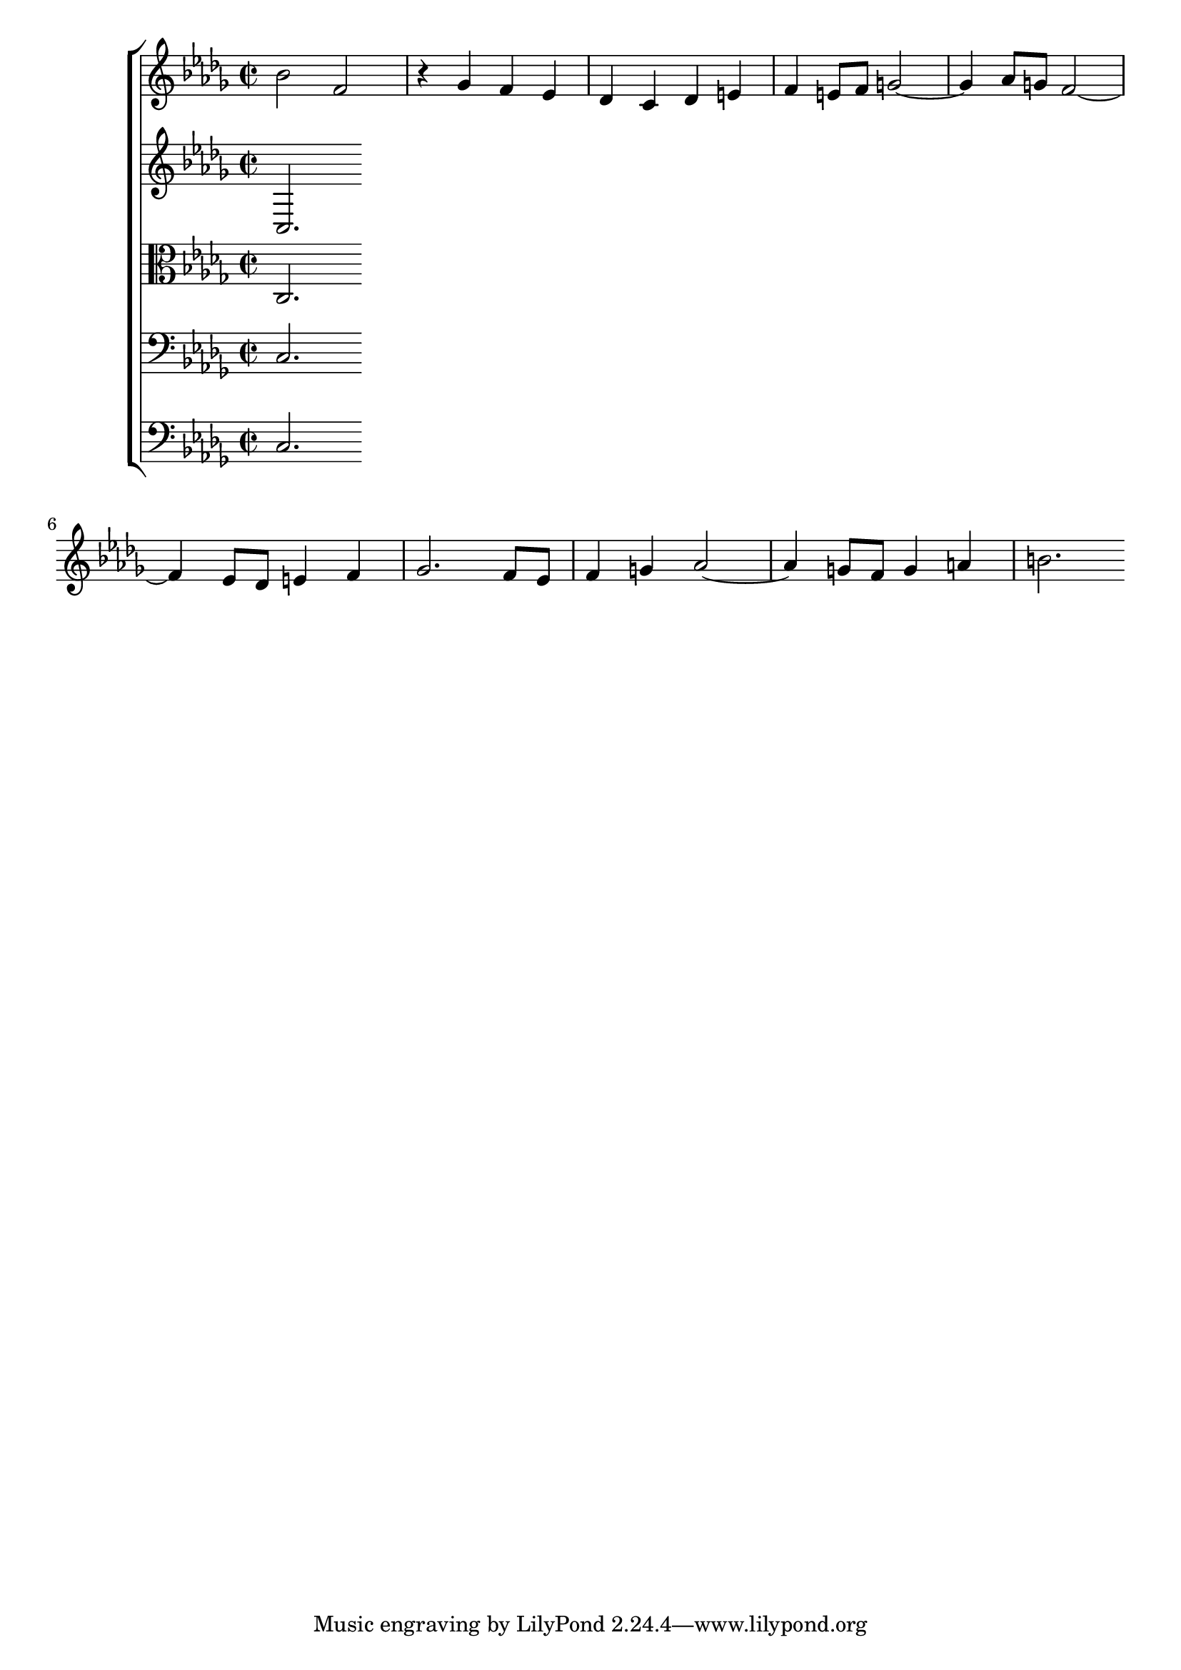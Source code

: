 \version "2.17.97"

voiceA = { 
	\relative c'' {
		bes2 f |
		r4 ges f ees |
		des c des e |
		f e8 f g2~ |
		g4 aes8 g f2~ |
		f4 ees8 des e4 f |
		ges2. f8 ees |
		f4 g aes2~ |
		aes4 g8 f g4 a |
		b2.
	}
}

voiceB = { 
c
% b here
}

voiceC = { 
c
% c here
}

voiceD = { 
c
% d here
}

voiceE = { 
c
% e here
}

\score {
	\new ChoirStaff <<
		\new Staff {
			\clef treble
			\key bes \minor
			\time 2/2
			\voiceA
		}
		\new Staff {
			\clef treble
			\key bes \minor
			\time 2/2
			\voiceB
		}
		\new Staff {
			\clef alto
			\key bes \minor
			\time 2/2
			\voiceC
		}
		\new Staff {
			\clef bass
			\key bes \minor
			\time 2/2
			\voiceD
		}
		\new Staff {
			\clef bass
			\key bes \minor
			\time 2/2
			\voiceE
		}
	>>
}